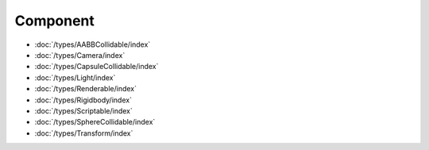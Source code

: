 Component
=========

- :doc:`/types/AABBCollidable/index`
- :doc:`/types/Camera/index`
- :doc:`/types/CapsuleCollidable/index`
- :doc:`/types/Light/index`
- :doc:`/types/Renderable/index`
- :doc:`/types/Rigidbody/index`
- :doc:`/types/Scriptable/index`
- :doc:`/types/SphereCollidable/index`
- :doc:`/types/Transform/index`
